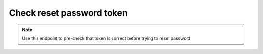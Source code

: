 Check reset password token
~~~~~~~~~~~~~~~~~~~~~~~~~~

.. note::
    Use this endpoint to pre-check that token is correct before trying to reset password

.. http:post:: /api/v1/users/reset_password/check

    **Request**:

    .. sourcecode:: http

        POST /api/v1/users/reset_password/check HTTP/1.1
        Host: staging.sensorlab.io
        Accept: application/json

        {
          "token": "a19a7dbc5504d95775cf5caf17c71032fba7329facfb5a455cbf1326a57806f61569eb8b3912b1429387b04b5252f4a045839ac80319ef732c37f1f78870784b"
        }

    **Success response**:

    .. sourcecode:: http

        HTTP/1.1 200 OK
        Content-Type: text/javascript

        {
          "success": true,
          "code": 100,
          "message": "Token is correct."
        }

    **Token is not provided**

    .. sourcecode:: http

        HTTP/1.1 200 OK
        Content-Type: text/javascript

        {
            "success": false,
            "code": 1,
            "message": "You must provide token."
        }

    **Token is incorrect or outdated**

    .. sourcecode:: http

        HTTP/1.1 200 OK
        Content-Type: text/javascript

        {
            "success": false,
            "code": 2,
            "message": "Token is incorrect or already has been used."
        }

    :reqheader Content-Type: application/json
    :statuscode 200: No errors.